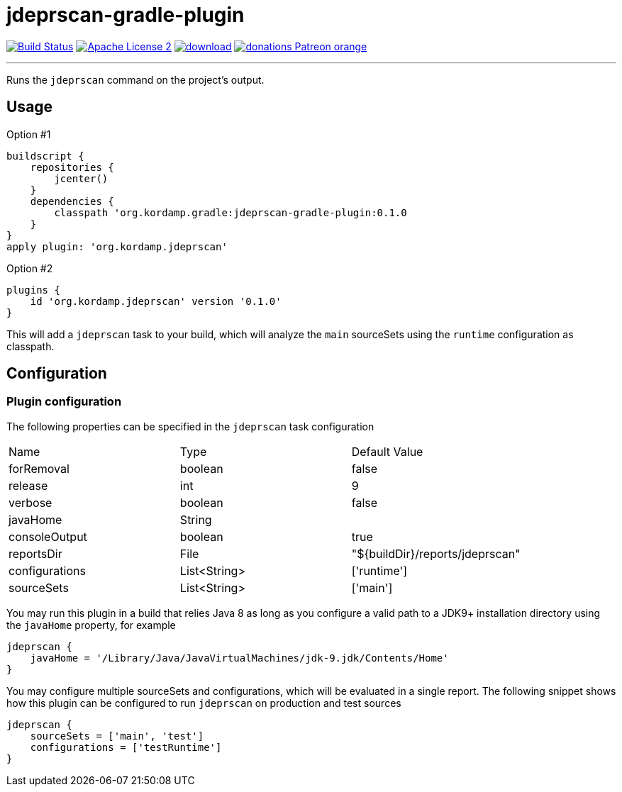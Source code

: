 = jdeprscan-gradle-plugin
:linkattrs:
:project-name: jdeprscan-gradle-plugin
:plugin-version: 0.1.0

image:http://img.shields.io/travis/aalmiray/{project-name}/master.svg["Build Status", link="https://travis-ci.org/aalmiray/{project-name}"]
image:http://img.shields.io/badge/license-ASF2-blue.svg["Apache License 2", link="http://www.apache.org/licenses/LICENSE-2.0.txt"]
image:https://api.bintray.com/packages/aalmiray/kordamp/{project-name}/images/download.svg[link="https://bintray.com/aalmiray/kordamp/{project-name}/_latestVersion"]
image:https://img.shields.io/badge/donations-Patreon-orange.svg[link="https://www.patreon.com/user?u=6609318"]

---

Runs the `jdeprscan` command on the project's output.

== Usage

Option #1
[source,groovy]
[subs="attributes"]
----
buildscript {
    repositories {
        jcenter()
    }
    dependencies {
        classpath 'org.kordamp.gradle:{project-name}:{plugin-version}
    }
}
apply plugin: 'org.kordamp.jdeprscan'
----

Option #2
[source,groovy]
[subs="attributes"]
----
plugins {
    id 'org.kordamp.jdeprscan' version '{plugin-version}'
}
----

This will add a `jdeprscan` task to your build, which will analyze the `main` sourceSets using the `runtime` configuration
as classpath.

== Configuration
=== Plugin configuration

The following properties can be specified in the `jdeprscan` task configuration

|===
| Name           | Type         | Default Value
| forRemoval     | boolean      | false
| release        | int          | 9
| verbose        | boolean      | false
| javaHome       | String       |
| consoleOutput  | boolean      | true
| reportsDir     | File         | "${buildDir}/reports/jdeprscan"
| configurations | List<String> | ['runtime']
| sourceSets     | List<String> | ['main']
|===

You may run this plugin in a build that relies Java 8 as long as you configure a valid path to a JDK9+ installation
directory using the `javaHome` property, for example

[source]
----
jdeprscan {
    javaHome = '/Library/Java/JavaVirtualMachines/jdk-9.jdk/Contents/Home'
}
----

You may configure multiple sourceSets and configurations, which will be evaluated in a single report. The following snippet
shows how this plugin can be configured to run `jdeprscan` on production and test sources

[source]
----
jdeprscan {
    sourceSets = ['main', 'test']
    configurations = ['testRuntime']
}
----

